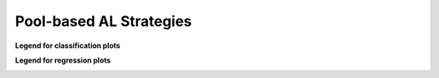 Pool-based AL Strategies
------------------------

**Legend for classification plots**

.. image:: /examples/pool_classification_legend.png

**Legend for regression plots**

.. image:: /examples/pool_regression_legend.png
